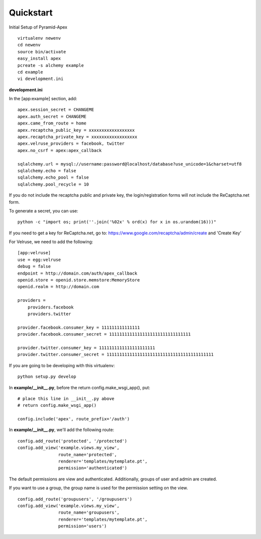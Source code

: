 Quickstart
==========

Initial Setup of Pyramid-Apex

::

  virtualenv newenv
  cd newenv
  source bin/activate
  easy_install apex
  pcreate -s alchemy example
  cd example
  vi development.ini

**development.ini**

In the [app:example] section, add:

::

    apex.session_secret = CHANGEME
    apex.auth_secret = CHANGEME
    apex.came_from_route = home
    apex.recaptcha_public_key = xxxxxxxxxxxxxxxxxx
    apex.recaptcha_private_key = xxxxxxxxxxxxxxxxxx
    apex.velruse_providers = facebook, twitter
    apex.no_csrf = apex:apex_callback

    sqlalchemy.url = mysql://username:password@localhost/database?use_unicode=1&charset=utf8
    sqlalchemy.echo = false
    sqlalchemy.echo_pool = false
    sqlalchemy.pool_recycle = 10

If you do not include the recaptcha public and private key, the 
login/registration forms will not include the ReCaptcha.net form.

To generate a secret, you can use::

    python -c "import os; print(''.join('%02x' % ord(x) for x in os.urandom(16)))"

If you need to get a key for ReCaptcha.net, go to:
https://www.google.com/recaptcha/admin/create and 'Create Key'

For Velruse, we need to add the following:

::

    [app:velruse]
    use = egg:velruse
    debug = false
    endpoint = http://domain.com/auth/apex_callback
    openid.store = openid.store.memstore:MemoryStore
    openid.realm = http://domain.com

    providers =
        providers.facebook
        providers.twitter

    provider.facebook.consumer_key = 111111111111111
    provider.facebook.consumer_secret = 11111111111111111111111111111111

    provider.twitter.consumer_key = 1111111111111111111111
    provider.twitter.consumer_secret = 111111111111111111111111111111111111111111


If you are going to be developing with this virtualenv:

::

    python setup.py develop

In **example/__init__.py**, before the return config.make_wsgi_app(), put:

::

    # place this line in __init__.py above
    # return config.make_wsgi_app()

    config.include('apex', route_prefix='/auth')

In **example/__init__.py**, we'll add the following route:

::

    config.add_route('protected', '/protected')
    config.add_view('example.views.my_view',
                    route_name='protected',
                    renderer='templates/mytemplate.pt',
                    permission='authenticated')

The default permissions are view and authenticated. Additionally, groups
of user and admin are created.

If you want to use a group, the group name is used for the permission setting
on the view.

::

    config.add_route('groupusers', '/groupusers')
    config.add_view('example.views.my_view',
                    route_name='groupusers',
                    renderer='templates/mytemplate.pt',
                    permission='users')
